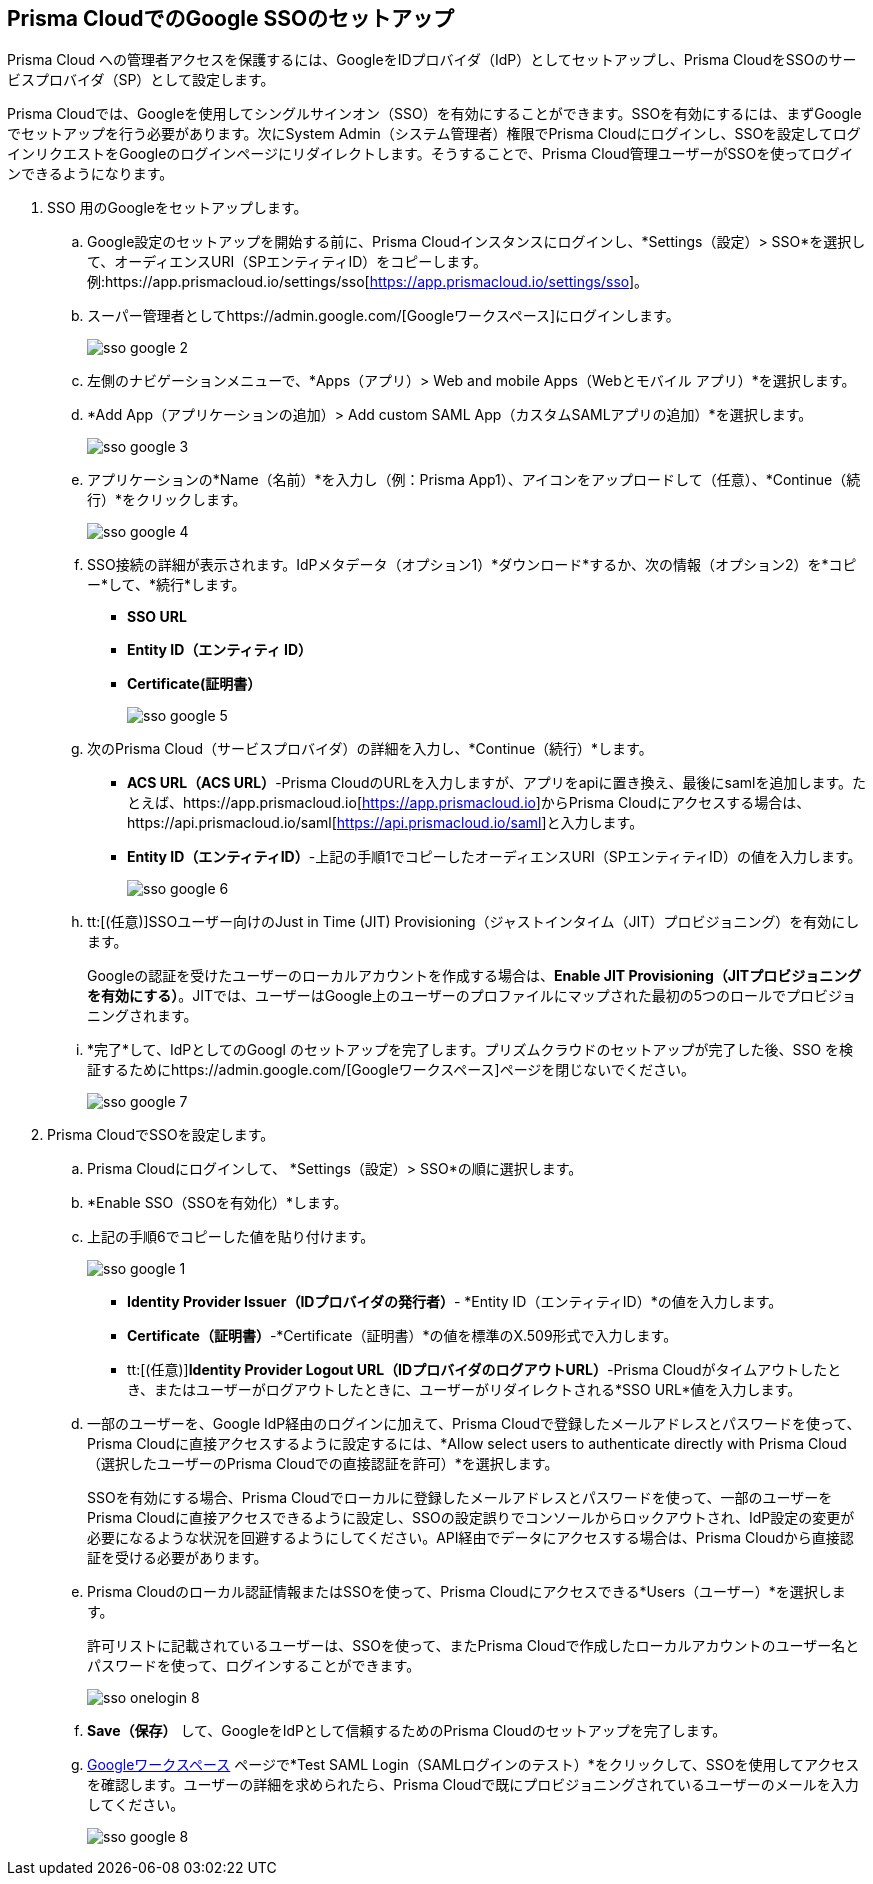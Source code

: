 :topic_type: タスク
[.task]
[#id7e5e733b-7dc3-4b4a-bb9c-b73872acd9ce]
== Prisma CloudでのGoogle SSOのセットアップ

Prisma Cloud への管理者アクセスを保護するには、GoogleをIDプロバイダ（IdP）としてセットアップし、Prisma CloudをSSOのサービスプロバイダ（SP）として設定します。

Prisma Cloudでは、Googleを使用してシングルサインオン（SSO）を有効にすることができます。SSOを有効にするには、まずGoogleでセットアップを行う必要があります。次にSystem Admin（システム管理者）権限でPrisma Cloudにログインし、SSOを設定してログインリクエストをGoogleのログインページにリダイレクトします。そうすることで、Prisma Cloud管理ユーザーがSSOを使ってログインできるようになります。

[.procedure]
. SSO 用のGoogleをセットアップします。

.. Google設定のセットアップを開始する前に、Prisma Cloudインスタンスにログインし、*Settings（設定）> SSO*を選択して、オーディエンスURI（SPエンティティID）をコピーします。例:https://app.prismacloud.io/settings/sso[https://app.prismacloud.io/settings/sso]。

.. スーパー管理者としてhttps://admin.google.com/[Googleワークスペース]にログインします。
+
image::administration/sso-google-2.png[]

.. 左側のナビゲーションメニューで、*Apps（アプリ）> Web and mobile Apps（Webとモバイル アプリ）*を選択します。

.. *Add App（アプリケーションの追加）> Add custom SAML App（カスタムSAMLアプリの追加）*を選択します。
+
image::administration/sso-google-3.png[]

.. アプリケーションの*Name（名前）*を入力し（例：Prisma App1）、アイコンをアップロードして（任意）、*Continue（続行）*をクリックします。
+
image::administration/sso-google-4.png[]

.. SSO接続の詳細が表示されます。IdPメタデータ（オプション1）*ダウンロード*するか、次の情報（オプション2）を*コピー*して、*続行*します。
+
* *SSO URL*
* *Entity ID（エンティティ ID）*
*  *Certificate(証明書）*
+
image::administration/sso-google-5.png[]

.. 次のPrisma Cloud（サービスプロバイダ）の詳細を入力し、*Continue（続行）*します。
+
* *ACS URL（ACS URL）*-Prisma CloudのURLを入力しますが、アプリをapiに置き換え、最後にsamlを追加します。たとえば、https://app.prismacloud.io[https://app.prismacloud.io]からPrisma Cloudにアクセスする場合は、https://api.prismacloud.io/saml[https://api.prismacloud.io/saml]と入力します。
* *Entity ID（エンティティID）*-上記の手順1でコピーしたオーディエンスURI（SPエンティティID）の値を入力します。
+
image::administration/sso-google-6.png[]

.. tt:[(任意)]SSOユーザー向けのJust in Time (JIT) Provisioning（ジャストインタイム（JIT）プロビジョニング）を有効にします。
+
Googleの認証を受けたユーザーのローカルアカウントを作成する場合は、*Enable JIT Provisioning（JITプロビジョニングを有効にする）*。JITでは、ユーザーはGoogle上のユーザーのプロファイルにマップされた最初の5つのロールでプロビジョニングされます。

.. *完了*して、IdPとしてのGoogl のセットアップを完了します。プリズムクラウドのセットアップが完了した後、SSO を検証するためにhttps://admin.google.com/[Googleワークスペース]ページを閉じないでください。
+
image::administration/sso-google-7.png[]

. Prisma CloudでSSOを設定します。

.. Prisma Cloudにログインして、 *Settings（設定）> SSO*の順に選択します。

.. *Enable SSO（SSOを有効化）*します。

.. 上記の手順6でコピーした値を貼り付けます。
+
image::administration/sso-google-1.png[]
+
* *Identity Provider Issuer（IDプロバイダの発行者）*- *Entity ID（エンティティID）*の値を入力します。
* *Certificate（証明書）*-*Certificate（証明書）*の値を標準のX.509形式で入力します。
* tt:[(任意)]*Identity Provider Logout URL（IDプロバイダのログアウトURL）*-Prisma Cloudがタイムアウトしたとき、またはユーザーがログアウトしたときに、ユーザーがリダイレクトされる*SSO URL*値を入力します。

.. 一部のユーザーを、Google IdP経由のログインに加えて、Prisma Cloudで登録したメールアドレスとパスワードを使って、Prisma Cloudに直接アクセスするように設定するには、*Allow select users to authenticate directly with Prisma Cloud（選択したユーザーのPrisma Cloudでの直接認証を許可）*を選択します。
+
SSOを有効にする場合、Prisma Cloudでローカルに登録したメールアドレスとパスワードを使って、一部のユーザーをPrisma Cloudに直接アクセスできるように設定し、SSOの設定誤りでコンソールからロックアウトされ、IdP設定の変更が必要になるような状況を回避するようにしてください。API経由でデータにアクセスする場合は、Prisma Cloudから直接認証を受ける必要があります。

.. Prisma Cloudのローカル認証情報またはSSOを使って、Prisma Cloudにアクセスできる*Users（ユーザー）*を選択します。
+
許可リストに記載されているユーザーは、SSOを使って、またPrisma Cloudで作成したローカルアカウントのユーザー名とパスワードを使って、ログインすることができます。
+
image::administration/sso-onelogin-8.png[]

.. *Save（保存）* して、GoogleをIdPとして信頼するためのPrisma Cloudのセットアップを完了します。

.. https://admin.google.com/[Googleワークスペース] ページで*Test SAML Login（SAMLログインのテスト）*をクリックして、SSOを使用してアクセスを確認します。ユーザーの詳細を求められたら、Prisma Cloudで既にプロビジョニングされているユーザーのメールを入力してください。
+
image::administration/sso-google-8.png[]
